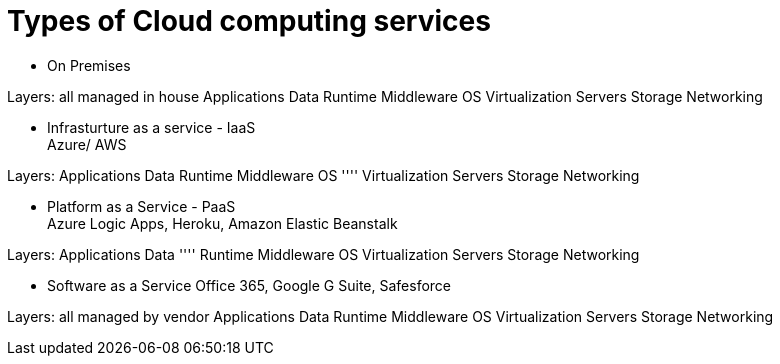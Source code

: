 = Types of Cloud computing services

* On Premises

Layers: all managed in house
Applications
Data
Runtime
Middleware
OS
Virtualization
Servers
Storage
Networking


* Infrasturture as a service - IaaS +
Azure/ AWS

Layers:
Applications
Data
Runtime
Middleware
OS
''''
Virtualization
Servers
Storage
Networking


* Platform as a Service - PaaS +
Azure Logic Apps, Heroku, Amazon Elastic Beanstalk

Layers:
Applications
Data
''''
Runtime
Middleware
OS
Virtualization
Servers
Storage
Networking

* Software as a Service
Office 365, Google G Suite, Safesforce

Layers: all managed by vendor
Applications
Data
Runtime
Middleware
OS
Virtualization
Servers
Storage
Networking
